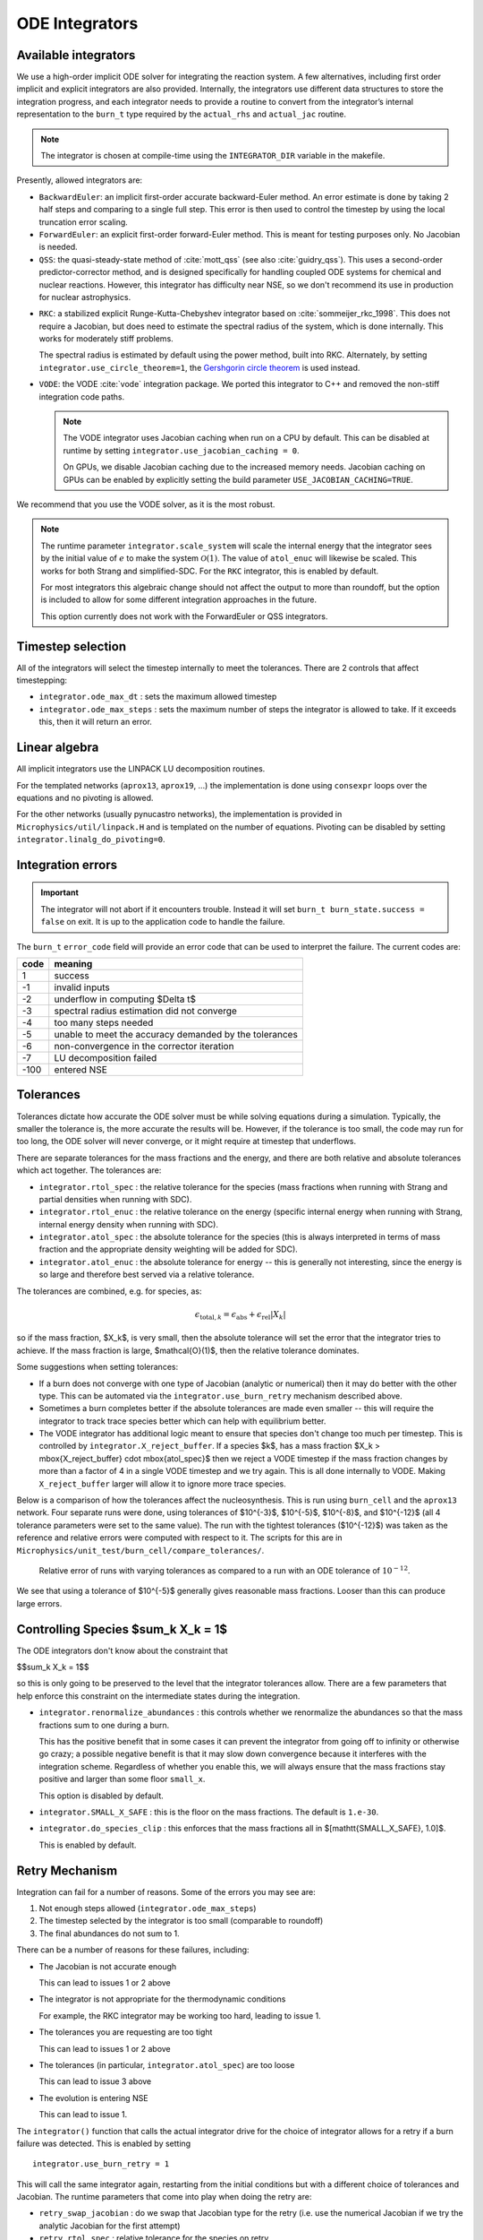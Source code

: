 .. _ch:networks:integrators:

***************
ODE Integrators
***************

Available integrators
=====================

We use a high-order implicit ODE solver for integrating the reaction
system.  A few alternatives, including first order implicit and explicit integrators are also
provided.  Internally, the integrators use different data structures
to store the integration progress, and each integrator needs to
provide a routine to convert from the integrator’s internal
representation to the ``burn_t`` type required by the ``actual_rhs``
and ``actual_jac`` routine.

.. index:: INTEGRATOR_DIR

.. note::

   The integrator is chosen at compile-time using
   the ``INTEGRATOR_DIR`` variable in the makefile.

Presently, allowed integrators are:

* ``BackwardEuler``: an implicit first-order accurate backward-Euler
  method.  An error estimate is done by taking 2 half steps and
  comparing to a single full step.  This error is then used to control
  the timestep by using the local truncation error scaling.

* ``ForwardEuler``: an explicit first-order forward-Euler method.  This is
  meant for testing purposes only.  No Jacobian is needed.

* ``QSS``: the quasi-steady-state method of :cite:`mott_qss` (see also
  :cite:`guidry_qss`). This uses a second-order predictor-corrector method,
  and is designed specifically for handling coupled ODE systems for chemical
  and nuclear reactions. However, this integrator has difficulty near NSE,
  so we don't recommend its use in production for nuclear astrophysics.

.. index:: integrator.use_circle_theorem

* ``RKC``: a stabilized explicit Runge-Kutta-Chebyshev integrator based
  on :cite:`sommeijer_rkc_1998`.  This does not require a Jacobian, but
  does need to estimate the spectral radius of the system, which is
  done internally.  This works for moderately stiff problems.

  The spectral radius is estimated by default using the power method,
  built into RKC.  Alternately, by setting ``integrator.use_circle_theorem=1``,
  the `Gershgorin circle theorem <https://en.wikipedia.org/wiki/Gershgorin_circle_theorem>`_
  is used instead.

.. index:: integrator.use_jacobian_caching

* ``VODE``: the VODE :cite:`vode` integration package.  We ported this
  integrator to C++ and removed the non-stiff integration code paths.

  .. note::

     The VODE integrator uses Jacobian caching when run on a CPU by default.  This
     can be disabled at runtime by setting ``integrator.use_jacobian_caching = 0``.

     On GPUs, we disable Jacobian caching due to the increased memory
     needs.  Jacobian caching on GPUs can be enabled by explicitly
     setting the build parameter ``USE_JACOBIAN_CACHING=TRUE``.

We recommend that you use the VODE solver, as it is the most
robust.

.. index:: integrator.scale_system

.. note::

   The runtime parameter ``integrator.scale_system``
   will scale the internal energy that the integrator sees by the initial
   value of :math:`e` to make the system :math:`\mathcal{O}(1)`.  The value
   of ``atol_enuc`` will likewise be scaled.  This works for both Strang
   and simplified-SDC.  For the ``RKC`` integrator, this is enabled by
   default.

   For most integrators this algebraic change should not affect the output
   to more than roundoff, but the option is included to allow for some
   different integration approaches in the future.

   This option currently does not work with the ForwardEuler or QSS integrators.

Timestep selection
==================

All of the integrators will select the timestep internally to meet the
tolerances.  There are 2 controls that affect timestepping:

* ``integrator.ode_max_dt`` : sets the maximum allowed timestep

* ``integrator.ode_max_steps`` : sets the maximum number of steps
  the integrator is allowed to take.  If it exceeds this, then
  it will return an error.


Linear algebra
==============

All implicit integrators use the LINPACK LU decomposition routines.

For the templated networks (``aprox13``, ``aprox19``, ...) the implementation
is done using ``consexpr`` loops over the equations and no pivoting is allowed.

.. index:: integrator.linalg_do_pivoting

For the other networks (usually pynucastro networks), the implementation is
provided in ``Microphysics/util/linpack.H`` and is templated on the number
of equations.  Pivoting can be disabled by setting ``integrator.linalg_do_pivoting=0``.

Integration errors
==================

.. important::

   The integrator will not abort if it encounters trouble.  Instead it will
   set ``burn_t burn_state.success = false`` on exit.  It is up to the
   application code to handle the failure.

The ``burn_t`` ``error_code`` field will provide an error code that can be
used to interpret the failure.  The current codes are:

+-------+----------------------------------------------------------+
| code  | meaning                                                  |
+=======+==========================================================+
| 1     | success                                                  |
+-------+----------------------------------------------------------+
| -1    | invalid inputs                                           |
+-------+----------------------------------------------------------+
| -2    | underflow in computing  $\Delta t$                       |
+-------+----------------------------------------------------------+
| -3    | spectral radius estimation did not converge              |
+-------+----------------------------------------------------------+
| -4    | too many steps needed                                    |
+-------+----------------------------------------------------------+
| -5    | unable to meet the accuracy demanded by the tolerances   |
+-------+----------------------------------------------------------+
| -6    | non-convergence in the corrector iteration               |
+-------+----------------------------------------------------------+
| -7    | LU decomposition failed                                  |
+-------+----------------------------------------------------------+
| -100  | entered NSE                                              |
+-------+----------------------------------------------------------+

Tolerances
==========

Tolerances dictate how accurate the ODE solver must be while solving
equations during a simulation.  Typically, the smaller the tolerance
is, the more accurate the results will be.  However, if the tolerance
is too small, the code may run for too long, the ODE solver will
never converge, or it might require at timestep that underflows.

.. index:: integrator.rtol_spec, integrator.rtol_enuc, integrator.atol_spec, integrator.atol_enuc

There are separate tolerances for the mass fractions and the energy,
and there are both relative and absolute tolerances which act together.
The tolerances are:

* ``integrator.rtol_spec`` : the relative tolerance for the species
  (mass fractions when running with Strang and partial densities when
  running with SDC).

* ``integrator.rtol_enuc`` : the relative tolerance on the energy
  (specific internal energy when running with Strang, internal energy
  density when running with SDC).

* ``integrator.atol_spec`` : the absolute tolerance for the species
  (this is always interpreted in terms of mass fraction and the appropriate
  density weighting will be added for SDC).

* ``integrator.atol_enuc`` : the absolute tolerance for energy -- this
  is generally not interesting, since the energy is so large and therefore
  best served via a relative tolerance.

The tolerances are combined, e.g. for species, as:

.. math::

   \epsilon_{\mathrm{total}, k} = \epsilon_\mathrm{abs} + \epsilon_\mathrm{rel} |X_k|

so if the mass fraction, $X_k$, is very small, then the absolute tolerance
will set the error that the integrator tries to achieve.  If the mass fraction
is large, $\mathcal{O}(1)$, then the relative tolerance dominates.

Some suggestions when setting tolerances:

.. index:: integrator.X_reject_buffer

* If a burn does not converge with one type of Jacobian (analytic or
  numerical) then it may do better with the other type.  This can be
  automated via the ``integrator.use_burn_retry`` mechanism described
  above.

* Sometimes a burn completes better if the absolute tolerances are
  made even smaller -- this will require the integrator to track trace
  species better which can help with equilibrium better.

* The VODE integrator has additional logic meant to ensure that
  species don't change too much per timestep.  This is controlled by
  ``integrator.X_reject_buffer``.  If a species $k$, has a mass
  fraction $X_k > \mbox{X_reject_buffer} \cdot \mbox{atol_spec}$ then
  we reject a VODE timestep if the mass fraction changes by more than
  a factor of 4 in a single VODE timestep and we try again.  This is
  all done internally to VODE.  Making ``X_reject_buffer`` larger will
  allow it to ignore more trace species.

Below is a comparison of how the tolerances affect the nucleosynthesis.
This is run using ``burn_cell`` and the ``aprox13`` network.  Four separate
runs were done, using tolerances of $10^{-3}$, $10^{-5}$, $10^{-8}$, and $10^{-12}$
(all 4 tolerance parameters were set to the same value).  The run with the tightest
tolerances ($10^{-12}$) was taken as the reference and relative errors were
computed with respect to it.  The scripts for this are in ``Microphysics/unit_test/burn_cell/compare_tolerances/``.

.. _fig:tolerances:
.. figure:: tolerance-compare.png
   :alt: Relative error in mass fractions
   :width: 100%

   Relative error of runs with varying tolerances as compared
   to a run with an ODE tolerance of :math:`10^{-12}`.

We see that using a tolerance of $10^{-5}$ generally gives reasonable mass
fractions.  Looser than this can produce large errors.

Controlling Species $\sum_k X_k = 1$
====================================

.. index:: integrator.renormalize_abundances, integrator.SMALL_X_SAFE, integrator.do_species_clip

The ODE integrators don't know about the constraint that

$$\sum_k X_k = 1$$

so this is only going to be preserved to the level that the integrator
tolerances allow.  There are a few parameters that help enforce this
constraint on the intermediate states during the integration.

* ``integrator.renormalize_abundances`` : this controls whether we
  renormalize the abundances so that the mass fractions sum to one
  during a burn.

  This has the positive benefit that in some cases it can prevent the
  integrator from going off to infinity or otherwise go crazy; a
  possible negative benefit is that it may slow down convergence
  because it interferes with the integration scheme. Regardless of
  whether you enable this, we will always ensure that the mass
  fractions stay positive and larger than some floor ``small_x``.

  This option is disabled by default.

* ``integrator.SMALL_X_SAFE`` : this is the floor on the mass fractions.
  The default is ``1.e-30``.

* ``integrator.do_species_clip`` : this enforces that the mass fractions
  all in $[\mathtt{SMALL\_X\_SAFE}, 1.0]$.

  This is enabled by default.



Retry Mechanism
===============

.. index:: integrator.ode_max_steps

Integration can fail for a number of reasons.  Some of the errors you may see are:

1. Not enough steps allowed (``integrator.ode_max_steps``)

2. The timestep selected by the integrator is too small (comparable to
   roundoff)

3. The final abundances do not sum to 1.

There can be a number of reasons for these failures, including:

* The Jacobian is not accurate enough

  This can lead to issues 1 or 2 above

* The integrator is not appropriate for the thermodynamic conditions

  For example, the RKC integrator may be working too hard, leading to
  issue 1.

* The tolerances you are requesting are too tight

  This can lead to issues 1 or 2 above

* The tolerances (in particular, ``integrator.atol_spec``) are too loose

  This can lead to issue 3 above

* The evolution is entering NSE

  This can lead to issue 1.

The ``integrator()`` function that calls the actual integrator drive for
the choice of integrator allows for a retry if a burn failure was detected.
This is enabled by setting

::

   integrator.use_burn_retry = 1

This will call the same integrator again, restarting from the initial conditions
but with a different choice of tolerances and Jacobian.
The runtime parameters that come into play when doing the retry are:

* ``retry_swap_jacobian`` : do we swap that Jacobian type for the retry (i.e.
  use the numerical Jacobian if we try the analytic Jacobian for the first attempt)

* ``retry_rtol_spec`` : relative tolerance for the species on retry

* ``retry_rtol_enuc`` : relative tolerance for the energy on retry

* ``retry_atol_spec`` : absolute tolerance for the species on retry

* ``retry_atol_enuc`` : absolute tolerance for the energy on retry

.. note::

   If you set any of the retry tolerances to be less than $0$, then
   the original (non-retry) tolerance is used on retry.  The default
   value for all of the retry tolerances is $-1$, which means the same
   tolerances are used on retry unless you override them at runtime.

.. tip::

   Sometimes a simulation runs best if you set
   ``integrator.ode_max_steps`` to a small value (like ``10000``) and
   start with the analytic Jacobian (``integrator.jacobian = 1``) and
   then use the retry mechanism to swap the Jacobian on any zones that fail.
